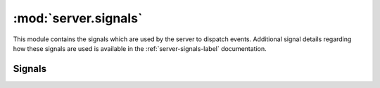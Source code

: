 :mod:`server.signals`
=====================

.. module:: server.signals
   :synopsis:

This module contains the signals which are used by the server to dispatch
events. Additional signal details regarding how these signals are used is
available in the :ref:`server-signals-label` documentation.

Signals
-------

.. autodata:: king_phisher.server.signals.credentials_received
   :annotation:

.. autodata:: king_phisher.server.signals.db_table_delete
   :annotation:

.. autodata:: king_phisher.server.signals.db_table_insert
   :annotation:

.. autodata:: king_phisher.server.signals.db_table_update
   :annotation:

.. autodata:: king_phisher.server.signals.request_received
   :annotation:

.. autodata:: king_phisher.server.signals.rpc_method_call
   :annotation:

.. autodata:: king_phisher.server.signals.rpc_method_called
   :annotation:

.. autodata:: king_phisher.server.signals.rpc_user_logged_in
   :annotation:

.. autodata:: king_phisher.server.signals.rpc_user_logged_out
   :annotation:

.. autodata:: king_phisher.server.signals.server_initialized
   :annotation:

.. autodata:: king_phisher.server.signals.visit_received
   :annotation:
